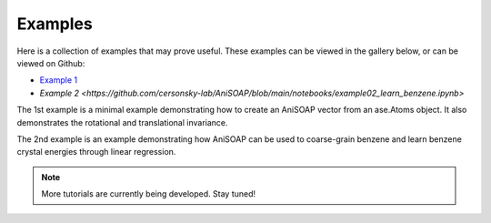 Examples
========

Here is a collection of examples that may prove useful. These examples can be viewed in the gallery below, or can be viewed on Github:

* `Example 1 <https://github.com/cersonsky-lab/AniSOAP/blob/main/notebooks/example01_invariances_of_powerspectrum_test.ipynb>`_
* `Example 2 <https://github.com/cersonsky-lab/AniSOAP/blob/main/notebooks/example02_learn_benzene.ipynb>`

The 1st example is a minimal example demonstrating how to create an AniSOAP vector from an ase.Atoms object. It also demonstrates the rotational and translational invariance.

The 2nd example is an example demonstrating how AniSOAP can be used to coarse-grain benzene and learn benzene crystal energies through linear regression.

.. Note::
  
  More tutorials are currently being developed.  Stay tuned!
